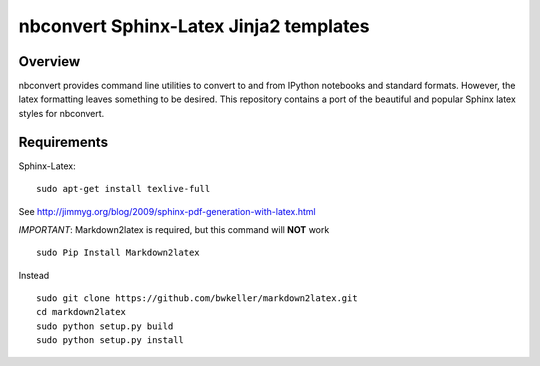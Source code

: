================================================================
 nbconvert Sphinx-Latex Jinja2 templates
================================================================

Overview
========

nbconvert provides command line utilities to convert to and from IPython
notebooks and standard formats.  However, the latex formatting leaves
something to be desired.  This repository contains a port of the beautiful
and popular Sphinx latex styles for nbconvert.

Requirements
============

Sphinx-Latex:
::
    sudo apt-get install texlive-full
::

See http://jimmyg.org/blog/2009/sphinx-pdf-generation-with-latex.html

*IMPORTANT*:
Markdown2latex is required, but this command will **NOT** work
::
    sudo Pip Install Markdown2latex
::

Instead
::
    sudo git clone https://github.com/bwkeller/markdown2latex.git
    cd markdown2latex
    sudo python setup.py build
    sudo python setup.py install
::
